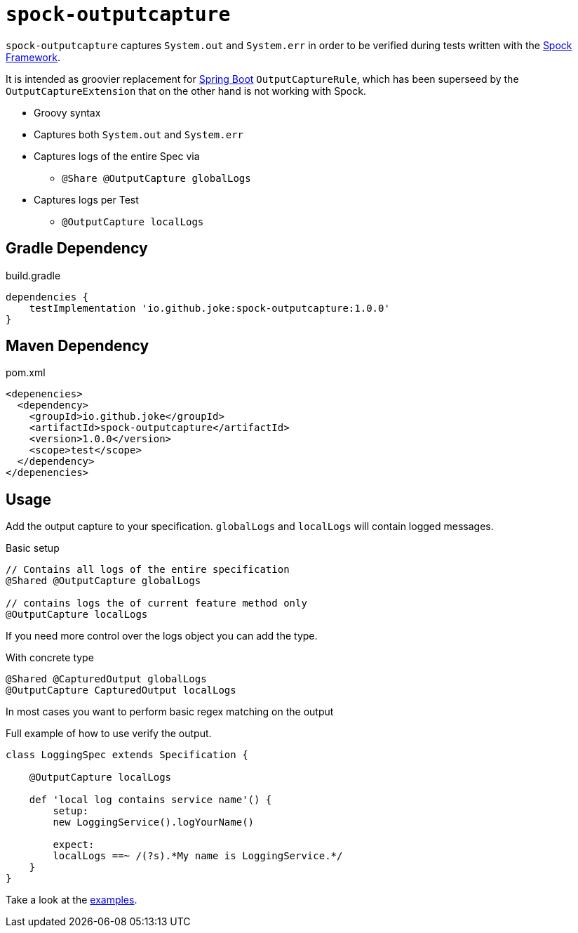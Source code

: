 = `spock-outputcapture`

:icons: font

`spock-outputcapture` captures `System.out` and `System.err` in order to be verified during tests written with the http://spockframework.org/[Spock Framework].

It is intended as groovier replacement for https://spring.io/projects/spring-boot[Spring Boot] `OutputCaptureRule`,
which has been superseed by the `OutputCaptureExtension` that on the other hand is not working with Spock.

* Groovy syntax
* Captures both `System.out` and `System.err`
* Captures logs of the entire Spec via
** `@Share @OutputCapture globalLogs`
* Captures logs per Test
** `@OutputCapture localLogs`

== Gradle Dependency

.build.gradle
[source,groovy]
----
dependencies {
    testImplementation 'io.github.joke:spock-outputcapture:1.0.0'
}
----

== Maven Dependency

.pom.xml
[source,xml]
----
<depenencies>
  <dependency>
    <groupId>io.github.joke</groupId>
    <artifactId>spock-outputcapture</artifactId>
    <version>1.0.0</version>
    <scope>test</scope>
  </dependency>
</depenencies>
----

== Usage

Add the output capture to your specification. `globalLogs` and `localLogs` will contain logged messages.

.Basic setup
[source,groovy]
----
// Contains all logs of the entire specification
@Shared @OutputCapture globalLogs

// contains logs the of current feature method only
@OutputCapture localLogs
----

If you need more control over the logs object you can add the type.

.With concrete type
[source,groovy]
----
@Shared @CapturedOutput globalLogs
@OutputCapture CapturedOutput localLogs
----

In most cases you want to perform basic regex matching on the output

.Full example of how to use verify the output.
[source,groovy]
----
class LoggingSpec extends Specification {

    @OutputCapture localLogs

    def 'local log contains service name'() {
        setup:
        new LoggingService().logYourName()

        expect:
        localLogs ==~ /(?s).*My name is LoggingService.*/
    }
}
----

Take a look at the link:examples[].
